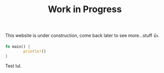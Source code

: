 # #+SETUPFILE: ~/.config/emacs/org/style.org
#+TITLE: Work in Progress
This website is under construction, come back later to see
more...stuff 👍.

#+BEGIN_SRC rust
fn main() {
        println!()
}
#+END_SRC

Test lul.
